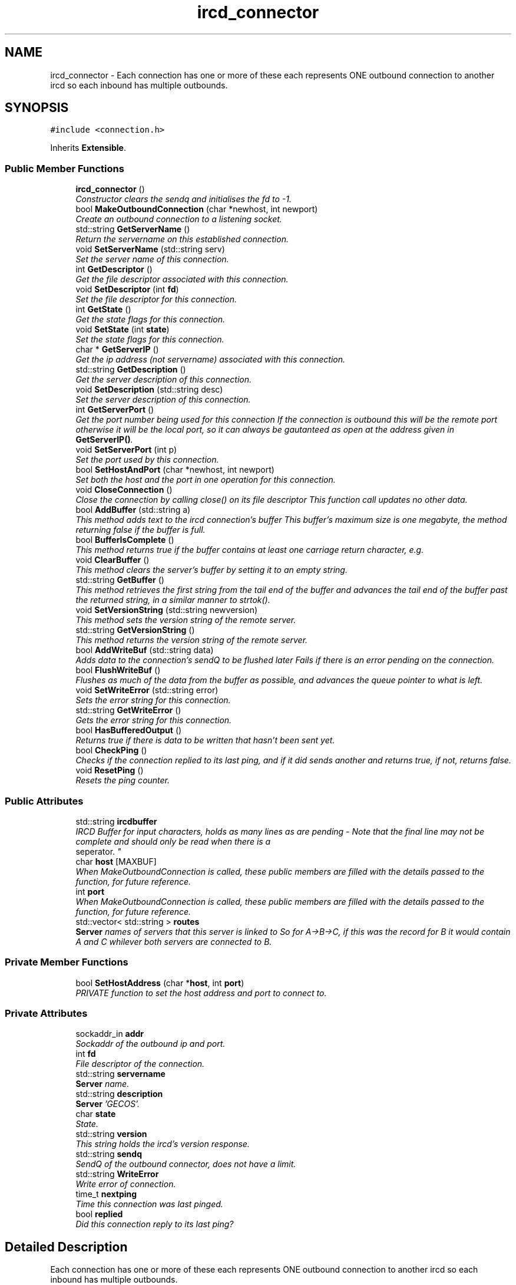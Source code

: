 .TH "ircd_connector" 3 "25 May 2005" "InspIRCd" \" -*- nroff -*-
.ad l
.nh
.SH NAME
ircd_connector \- Each connection has one or more of these each represents ONE outbound connection to another ircd so each inbound has multiple outbounds.  

.PP
.SH SYNOPSIS
.br
.PP
\fC#include <connection.h>\fP
.PP
Inherits \fBExtensible\fP.
.PP
.SS "Public Member Functions"

.in +1c
.ti -1c
.RI "\fBircd_connector\fP ()"
.br
.RI "\fIConstructor clears the sendq and initialises the fd to -1. \fP"
.ti -1c
.RI "bool \fBMakeOutboundConnection\fP (char *newhost, int newport)"
.br
.RI "\fICreate an outbound connection to a listening socket. \fP"
.ti -1c
.RI "std::string \fBGetServerName\fP ()"
.br
.RI "\fIReturn the servername on this established connection. \fP"
.ti -1c
.RI "void \fBSetServerName\fP (std::string serv)"
.br
.RI "\fISet the server name of this connection. \fP"
.ti -1c
.RI "int \fBGetDescriptor\fP ()"
.br
.RI "\fIGet the file descriptor associated with this connection. \fP"
.ti -1c
.RI "void \fBSetDescriptor\fP (int \fBfd\fP)"
.br
.RI "\fISet the file descriptor for this connection. \fP"
.ti -1c
.RI "int \fBGetState\fP ()"
.br
.RI "\fIGet the state flags for this connection. \fP"
.ti -1c
.RI "void \fBSetState\fP (int \fBstate\fP)"
.br
.RI "\fISet the state flags for this connection. \fP"
.ti -1c
.RI "char * \fBGetServerIP\fP ()"
.br
.RI "\fIGet the ip address (not servername) associated with this connection. \fP"
.ti -1c
.RI "std::string \fBGetDescription\fP ()"
.br
.RI "\fIGet the server description of this connection. \fP"
.ti -1c
.RI "void \fBSetDescription\fP (std::string desc)"
.br
.RI "\fISet the server description of this connection. \fP"
.ti -1c
.RI "int \fBGetServerPort\fP ()"
.br
.RI "\fIGet the port number being used for this connection If the connection is outbound this will be the remote port otherwise it will be the local port, so it can always be gautanteed as open at the address given in \fBGetServerIP()\fP. \fP"
.ti -1c
.RI "void \fBSetServerPort\fP (int p)"
.br
.RI "\fISet the port used by this connection. \fP"
.ti -1c
.RI "bool \fBSetHostAndPort\fP (char *newhost, int newport)"
.br
.RI "\fISet both the host and the port in one operation for this connection. \fP"
.ti -1c
.RI "void \fBCloseConnection\fP ()"
.br
.RI "\fIClose the connection by calling close() on its file descriptor This function call updates no other data. \fP"
.ti -1c
.RI "bool \fBAddBuffer\fP (std::string a)"
.br
.RI "\fIThis method adds text to the ircd connection's buffer This buffer's maximum size is one megabyte, the method returning false if the buffer is full. \fP"
.ti -1c
.RI "bool \fBBufferIsComplete\fP ()"
.br
.RI "\fIThis method returns true if the buffer contains at least one carriage return character, e.g. \fP"
.ti -1c
.RI "void \fBClearBuffer\fP ()"
.br
.RI "\fIThis method clears the server's buffer by setting it to an empty string. \fP"
.ti -1c
.RI "std::string \fBGetBuffer\fP ()"
.br
.RI "\fIThis method retrieves the first string from the tail end of the buffer and advances the tail end of the buffer past the returned string, in a similar manner to strtok(). \fP"
.ti -1c
.RI "void \fBSetVersionString\fP (std::string newversion)"
.br
.RI "\fIThis method sets the version string of the remote server. \fP"
.ti -1c
.RI "std::string \fBGetVersionString\fP ()"
.br
.RI "\fIThis method returns the version string of the remote server. \fP"
.ti -1c
.RI "bool \fBAddWriteBuf\fP (std::string data)"
.br
.RI "\fIAdds data to the connection's sendQ to be flushed later Fails if there is an error pending on the connection. \fP"
.ti -1c
.RI "bool \fBFlushWriteBuf\fP ()"
.br
.RI "\fIFlushes as much of the data from the buffer as possible, and advances the queue pointer to what is left. \fP"
.ti -1c
.RI "void \fBSetWriteError\fP (std::string error)"
.br
.RI "\fISets the error string for this connection. \fP"
.ti -1c
.RI "std::string \fBGetWriteError\fP ()"
.br
.RI "\fIGets the error string for this connection. \fP"
.ti -1c
.RI "bool \fBHasBufferedOutput\fP ()"
.br
.RI "\fIReturns true if there is data to be written that hasn't been sent yet. \fP"
.ti -1c
.RI "bool \fBCheckPing\fP ()"
.br
.RI "\fIChecks if the connection replied to its last ping, and if it did sends another and returns true, if not, returns false. \fP"
.ti -1c
.RI "void \fBResetPing\fP ()"
.br
.RI "\fIResets the ping counter. \fP"
.in -1c
.SS "Public Attributes"

.in +1c
.ti -1c
.RI "std::string \fBircdbuffer\fP"
.br
.RI "\fIIRCD Buffer for input characters, holds as many lines as are pending - Note that the final line may not be complete and should only be read when there is a 
.br
 seperator. \fP"
.ti -1c
.RI "char \fBhost\fP [MAXBUF]"
.br
.RI "\fIWhen MakeOutboundConnection is called, these public members are filled with the details passed to the function, for future reference. \fP"
.ti -1c
.RI "int \fBport\fP"
.br
.RI "\fIWhen MakeOutboundConnection is called, these public members are filled with the details passed to the function, for future reference. \fP"
.ti -1c
.RI "std::vector< std::string > \fBroutes\fP"
.br
.RI "\fI\fBServer\fP names of servers that this server is linked to So for A->B->C, if this was the record for B it would contain A and C whilever both servers are connected to B. \fP"
.in -1c
.SS "Private Member Functions"

.in +1c
.ti -1c
.RI "bool \fBSetHostAddress\fP (char *\fBhost\fP, int \fBport\fP)"
.br
.RI "\fIPRIVATE function to set the host address and port to connect to. \fP"
.in -1c
.SS "Private Attributes"

.in +1c
.ti -1c
.RI "sockaddr_in \fBaddr\fP"
.br
.RI "\fISockaddr of the outbound ip and port. \fP"
.ti -1c
.RI "int \fBfd\fP"
.br
.RI "\fIFile descriptor of the connection. \fP"
.ti -1c
.RI "std::string \fBservername\fP"
.br
.RI "\fI\fBServer\fP name. \fP"
.ti -1c
.RI "std::string \fBdescription\fP"
.br
.RI "\fI\fBServer\fP 'GECOS'. \fP"
.ti -1c
.RI "char \fBstate\fP"
.br
.RI "\fIState. \fP"
.ti -1c
.RI "std::string \fBversion\fP"
.br
.RI "\fIThis string holds the ircd's version response. \fP"
.ti -1c
.RI "std::string \fBsendq\fP"
.br
.RI "\fISendQ of the outbound connector, does not have a limit. \fP"
.ti -1c
.RI "std::string \fBWriteError\fP"
.br
.RI "\fIWrite error of connection. \fP"
.ti -1c
.RI "time_t \fBnextping\fP"
.br
.RI "\fITime this connection was last pinged. \fP"
.ti -1c
.RI "bool \fBreplied\fP"
.br
.RI "\fIDid this connection reply to its last ping? \fP"
.in -1c
.SH "Detailed Description"
.PP 
Each connection has one or more of these each represents ONE outbound connection to another ircd so each inbound has multiple outbounds. 

A listening socket that accepts server type connections is represented by one class serverrec. Class serverrec will instantiate several objects of type ircd_connector to represent each established connection, inbound or outbound. So, to determine all linked servers you must walk through all the serverrecs that the core defines, and in each one iterate through until you find connection(s) relating to the server you want information on. The core and module API provide functions for this. 
.PP
Definition at line 56 of file connection.h.
.SH "Constructor & Destructor Documentation"
.PP 
.SS "ircd_connector::ircd_connector ()"
.PP
Constructor clears the sendq and initialises the fd to -1. 
.SH "Member Function Documentation"
.PP 
.SS "bool ircd_connector::AddBuffer (std::string a)"
.PP
This method adds text to the ircd connection's buffer This buffer's maximum size is one megabyte, the method returning false if the buffer is full. 
.SS "bool ircd_connector::AddWriteBuf (std::string data)"
.PP
Adds data to the connection's sendQ to be flushed later Fails if there is an error pending on the connection. Referenced by serverrec::SendPacket().
.SS "bool ircd_connector::BufferIsComplete ()"
.PP
This method returns true if the buffer contains at least one carriage return character, e.g. one line can be read from the buffer successfully.
.SS "bool ircd_connector::CheckPing ()"
.PP
Checks if the connection replied to its last ping, and if it did sends another and returns true, if not, returns false. 
.SS "void ircd_connector::ClearBuffer ()"
.PP
This method clears the server's buffer by setting it to an empty string. 
.SS "void ircd_connector::CloseConnection ()"
.PP
Close the connection by calling close() on its file descriptor This function call updates no other data. Referenced by serverrec::SendPacket().
.SS "bool ircd_connector::FlushWriteBuf ()"
.PP
Flushes as much of the data from the buffer as possible, and advances the queue pointer to what is left. Referenced by serverrec::SendPacket().
.SS "std::string ircd_connector::GetBuffer ()"
.PP
This method retrieves the first string from the tail end of the buffer and advances the tail end of the buffer past the returned string, in a similar manner to strtok(). 
.SS "std::string ircd_connector::GetDescription ()"
.PP
Get the server description of this connection. 
.SS "int ircd_connector::GetDescriptor ()"
.PP
Get the file descriptor associated with this connection. 
.SS "char* ircd_connector::GetServerIP ()"
.PP
Get the ip address (not servername) associated with this connection. 
.SS "std::string ircd_connector::GetServerName ()"
.PP
Return the servername on this established connection. Referenced by serverrec::SendPacket().
.SS "int ircd_connector::GetServerPort ()"
.PP
Get the port number being used for this connection If the connection is outbound this will be the remote port otherwise it will be the local port, so it can always be gautanteed as open at the address given in \fBGetServerIP()\fP. 
.SS "int ircd_connector::GetState ()"
.PP
Get the state flags for this connection. Referenced by IsRoutable(), and serverrec::SendPacket().
.SS "std::string ircd_connector::GetVersionString ()"
.PP
This method returns the version string of the remote server. If the server has no version string an empty string is returned.
.SS "std::string ircd_connector::GetWriteError ()"
.PP
Gets the error string for this connection. Referenced by serverrec::SendPacket().
.SS "bool ircd_connector::HasBufferedOutput ()"
.PP
Returns true if there is data to be written that hasn't been sent yet. 
.SS "bool ircd_connector::MakeOutboundConnection (char * newhost, int newport)"
.PP
Create an outbound connection to a listening socket. Referenced by serverrec::BeginLink(), and serverrec::MeshCookie().
.SS "void ircd_connector::ResetPing ()"
.PP
Resets the ping counter. 
.SS "void ircd_connector::SetDescription (std::string desc)"
.PP
Set the server description of this connection. 
.SS "void ircd_connector::SetDescriptor (int fd)"
.PP
Set the file descriptor for this connection. Referenced by serverrec::AddIncoming().
.SS "bool ircd_connector::SetHostAddress (char * host, int port)\fC [private]\fP"
.PP
PRIVATE function to set the host address and port to connect to. 
.SS "bool ircd_connector::SetHostAndPort (char * newhost, int newport)"
.PP
Set both the host and the port in one operation for this connection. Referenced by serverrec::AddIncoming(), serverrec::BeginLink(), and serverrec::MeshCookie().
.SS "void ircd_connector::SetServerName (std::string serv)"
.PP
Set the server name of this connection. Referenced by serverrec::AddIncoming(), serverrec::BeginLink(), and serverrec::MeshCookie().
.SS "void ircd_connector::SetServerPort (int p)"
.PP
Set the port used by this connection. 
.SS "void ircd_connector::SetState (int state)"
.PP
Set the state flags for this connection. Referenced by serverrec::AddIncoming(), serverrec::BeginLink(), serverrec::MeshCookie(), and serverrec::SendPacket().
.SS "void ircd_connector::SetVersionString (std::string newversion)"
.PP
This method sets the version string of the remote server. 
.SS "void ircd_connector::SetWriteError (std::string error)"
.PP
Sets the error string for this connection. 
.SH "Member Data Documentation"
.PP 
.SS "sockaddr_in \fBircd_connector::addr\fP\fC [private]\fP"
.PP
Sockaddr of the outbound ip and port. Definition at line 61 of file connection.h.
.SS "std::string \fBircd_connector::description\fP\fC [private]\fP"
.PP
\fBServer\fP 'GECOS'. Definition at line 73 of file connection.h.
.SS "int \fBircd_connector::fd\fP\fC [private]\fP"
.PP
File descriptor of the connection. Definition at line 65 of file connection.h.
.SS "char \fBircd_connector::host\fP[MAXBUF]"
.PP
When MakeOutboundConnection is called, these public members are filled with the details passed to the function, for future reference. Definition at line 117 of file connection.h.
.SS "std::string \fBircd_connector::ircdbuffer\fP"
.PP
IRCD Buffer for input characters, holds as many lines as are pending - Note that the final line may not be complete and should only be read when there is a 
.br
 seperator. Definition at line 110 of file connection.h.
.SS "time_t \fBircd_connector::nextping\fP\fC [private]\fP"
.PP
Time this connection was last pinged. Definition at line 98 of file connection.h.
.SS "int \fBircd_connector::port\fP"
.PP
When MakeOutboundConnection is called, these public members are filled with the details passed to the function, for future reference. Definition at line 123 of file connection.h.
.SS "bool \fBircd_connector::replied\fP\fC [private]\fP"
.PP
Did this connection reply to its last ping? Definition at line 102 of file connection.h.
.SS "std::vector<std::string> \fBircd_connector::routes\fP"
.PP
\fBServer\fP names of servers that this server is linked to So for A->B->C, if this was the record for B it would contain A and C whilever both servers are connected to B. Definition at line 129 of file connection.h.
.SS "std::string \fBircd_connector::sendq\fP\fC [private]\fP"
.PP
SendQ of the outbound connector, does not have a limit. Definition at line 90 of file connection.h.
.SS "std::string \fBircd_connector::servername\fP\fC [private]\fP"
.PP
\fBServer\fP name. Definition at line 69 of file connection.h.
.SS "char \fBircd_connector::state\fP\fC [private]\fP"
.PP
State. STATE_NOAUTH_INBOUND, STATE_NOAUTH_OUTBOUND STATE_SYNC, STATE_DISCONNECTED, STATE_CONNECTEDDefinition at line 78 of file connection.h.
.SS "std::string \fBircd_connector::version\fP\fC [private]\fP"
.PP
This string holds the ircd's version response. Definition at line 86 of file connection.h.
.SS "std::string \fBircd_connector::WriteError\fP\fC [private]\fP"
.PP
Write error of connection. Definition at line 94 of file connection.h.

.SH "Author"
.PP 
Generated automatically by Doxygen for InspIRCd from the source code.

